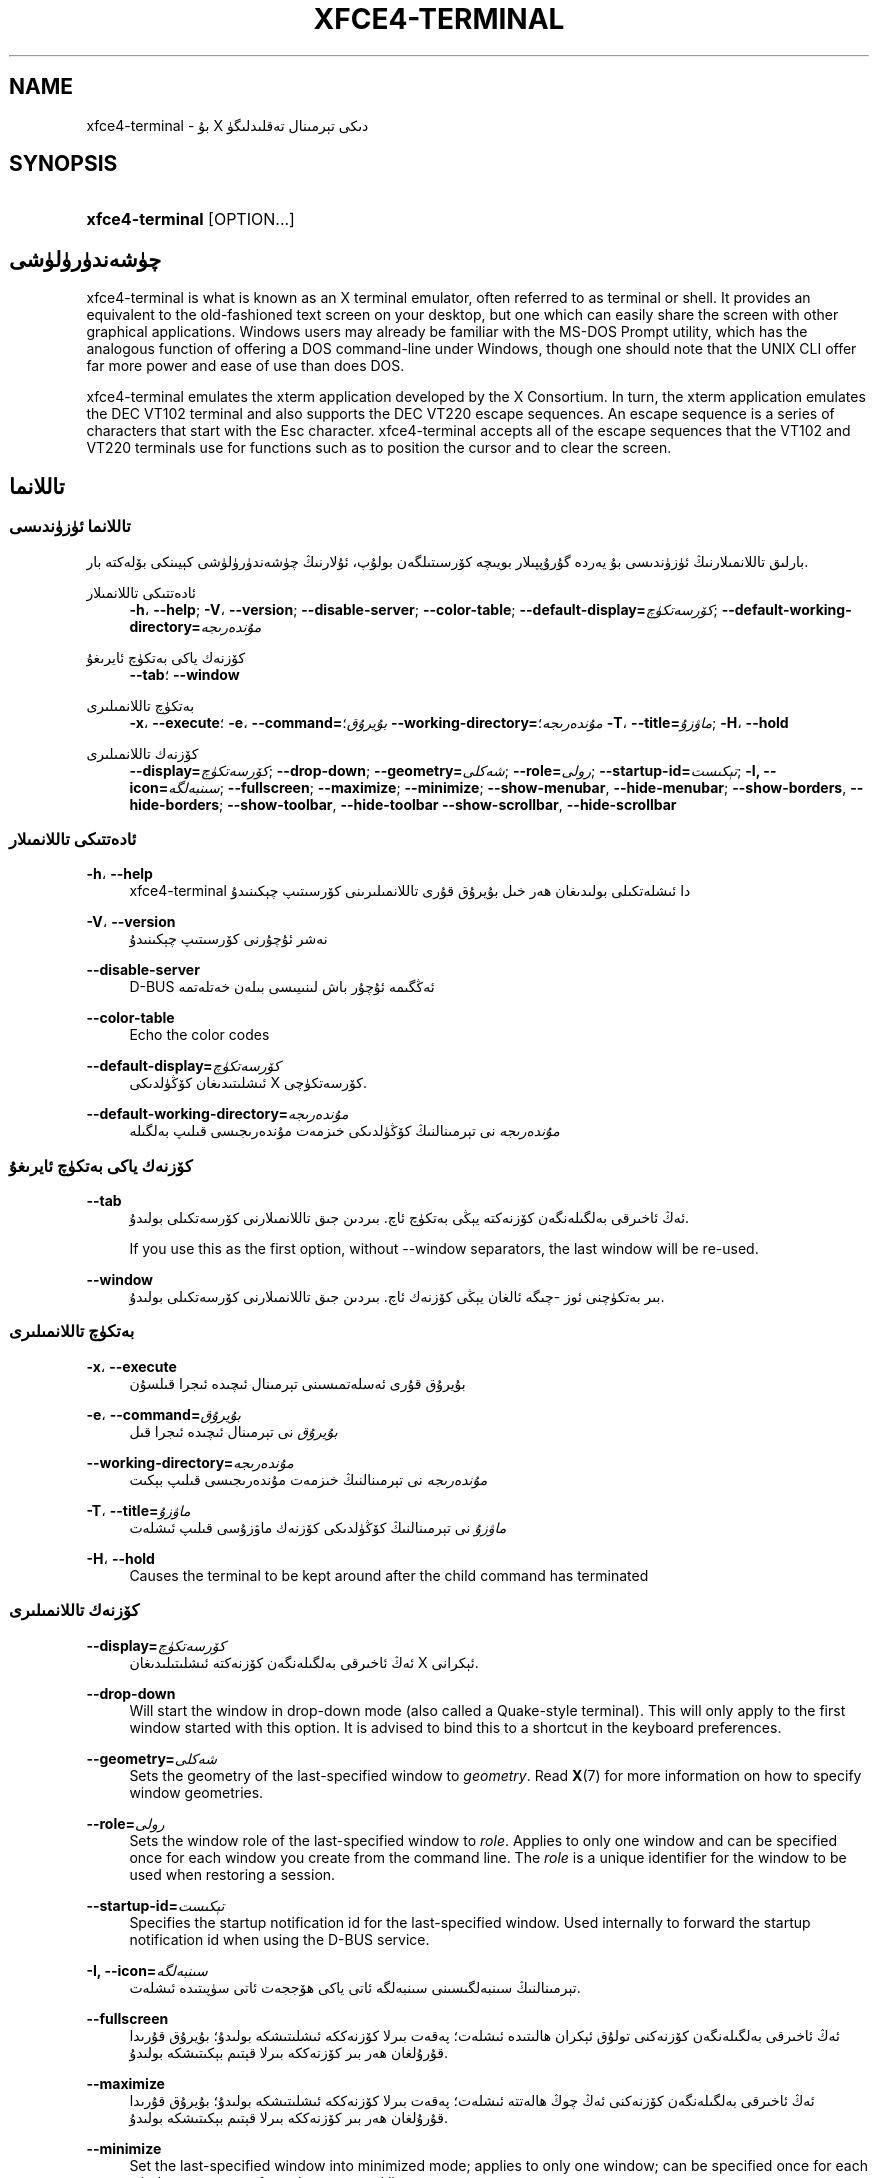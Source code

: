 '\" t
.\"     Title: xfce4-terminal
.\"    Author: Igor Zakharov <f2404@yandex.ru>
.\" Generator: DocBook XSL Stylesheets vsnapshot <http://docbook.sf.net/>
.\"      Date: 07/15/2017
.\"    Manual: Xfce
.\"    Source: xfce4-terminal 0.8.6
.\"  Language: English
.\"
.TH "XFCE4\-TERMINAL" "1" "07/15/2017" "xfce4-terminal 0\&.8\&.6" "Xfce"
.\" -----------------------------------------------------------------
.\" * Define some portability stuff
.\" -----------------------------------------------------------------
.\" ~~~~~~~~~~~~~~~~~~~~~~~~~~~~~~~~~~~~~~~~~~~~~~~~~~~~~~~~~~~~~~~~~
.\" http://bugs.debian.org/507673
.\" http://lists.gnu.org/archive/html/groff/2009-02/msg00013.html
.\" ~~~~~~~~~~~~~~~~~~~~~~~~~~~~~~~~~~~~~~~~~~~~~~~~~~~~~~~~~~~~~~~~~
.ie \n(.g .ds Aq \(aq
.el       .ds Aq '
.\" -----------------------------------------------------------------
.\" * set default formatting
.\" -----------------------------------------------------------------
.\" disable hyphenation
.nh
.\" disable justification (adjust text to left margin only)
.ad l
.\" -----------------------------------------------------------------
.\" * MAIN CONTENT STARTS HERE *
.\" -----------------------------------------------------------------
.SH "NAME"
xfce4-terminal \- بۇ X دىكى تېرمىنال تەقلىدلىگۈ
.SH "SYNOPSIS"
.HP \w'\fBxfce4\-terminal\fR\ 'u
\fBxfce4\-terminal\fR [OPTION...]
.SH "چۈشەندۈرۈلۈشى"
.PP
xfce4\-terminal is what is known as an X terminal emulator, often referred to as terminal or shell\&. It provides an equivalent to the old\-fashioned text screen on your desktop, but one which can easily share the screen with other graphical applications\&. Windows users may already be familiar with the MS\-DOS Prompt utility, which has the analogous function of offering a DOS command\-line under Windows, though one should note that the UNIX CLI offer far more power and ease of use than does DOS\&.
.PP
xfce4\-terminal emulates the
xterm
application developed by the X Consortium\&. In turn, the
xterm
application emulates the DEC VT102 terminal and also supports the DEC VT220 escape sequences\&. An escape sequence is a series of characters that start with the
Esc
character\&. xfce4\-terminal accepts all of the escape sequences that the VT102 and VT220 terminals use for functions such as to position the cursor and to clear the screen\&.
.SH "تاللانما"
.SS "تاللانما ئۈزۈندىسى"
.PP
بارلىق تاللانمىلارنىڭ ئۈزۈندىسى بۇ يەردە گۇرۇپپىلار بويىچە كۆرسىتىلگەن بولۇپ، ئۇلارنىڭ چۈشەندۈرۈلۈشى كېيىنكى بۆلەكتە بار\&.
.PP
ئادەتتىكى تاللانمىلار
.RS 4
\fB\-h\fR، \fB\-\-help\fR;
\fB\-V\fR، \fB\-\-version\fR;
\fB\-\-disable\-server\fR;
\fB\-\-color\-table\fR;
\fB\-\-default\-display=\fR\fB\fIكۆرسەتكۈچ\fR\fR;
\fB\-\-default\-working\-directory=\fR\fB\fIمۇندەرىجە\fR\fR
.RE
.PP
كۆزنەك ياكى بەتكۈچ ئايرىغۇ
.RS 4
\fB\-\-tab\fR؛
\fB\-\-window\fR
.RE
.PP
بەتكۈچ تاللانمىلىرى
.RS 4
\fB\-x\fR، \fB\-\-execute\fR؛
\fB\-e\fR، \fB\-\-command=\fR\fB\fIبۇيرۇق\fR\fR؛
\fB\-\-working\-directory=\fR\fB\fIمۇندەرىجە\fR\fR؛
\fB\-T\fR، \fB\-\-title=\fR\fB\fIماۋزۇ\fR\fR;
\fB\-H\fR، \fB\-\-hold\fR
.RE
.PP
كۆزنەك تاللانمىلىرى
.RS 4
\fB\-\-display=\fR\fB\fIكۆرسەتكۈچ\fR\fR;
\fB\-\-drop\-down\fR;
\fB\-\-geometry=\fR\fB\fIشەكلى\fR\fR;
\fB\-\-role=\fR\fB\fIرولى\fR\fR;
\fB\-\-startup\-id=\fR\fB\fIتېكىست\fR\fR;
\fB\-I, \-\-icon=\fR\fB\fIسىنبەلگە\fR\fR;
\fB\-\-fullscreen\fR;
\fB\-\-maximize\fR;
\fB\-\-minimize\fR;
\fB\-\-show\-menubar\fR,
\fB\-\-hide\-menubar\fR;
\fB\-\-show\-borders\fR,
\fB\-\-hide\-borders\fR;
\fB\-\-show\-toolbar\fR,
\fB\-\-hide\-toolbar\fR
\fB\-\-show\-scrollbar\fR,
\fB\-\-hide\-scrollbar\fR
.RE
.SS "ئادەتتىكى تاللانمىلار"
.PP
\fB\-h\fR، \fB\-\-help\fR
.RS 4
xfce4\-terminal دا ئىشلەتكىلى بولىدىغان ھەر خىل بۇيرۇق قۇرى تاللانمىلىرىنى كۆرسىتىپ چېكىنىدۇ
.RE
.PP
\fB\-V\fR، \fB\-\-version\fR
.RS 4
نەشر ئۇچۇرنى كۆرسىتىپ چېكىنىدۇ
.RE
.PP
\fB\-\-disable\-server\fR
.RS 4
D\-BUS ئەڭگىمە ئۇچۇر باش لىنىيىسى بىلەن خەتلەتمە
.RE
.PP
\fB\-\-color\-table\fR
.RS 4
Echo the color codes
.RE
.PP
\fB\-\-default\-display=\fR\fB\fIكۆرسەتكۈچ\fR\fR
.RS 4
ئىشلىتىدىغان كۆڭۈلدىكى X كۆرسەتكۈچى\&.
.RE
.PP
\fB\-\-default\-working\-directory=\fR\fB\fIمۇندەرىجە\fR\fR
.RS 4
\fIمۇندەرىجە\fR
نى تېرمىنالنىڭ كۆڭۈلدىكى خىزمەت مۇندەرىجىسى قىلىپ بەلگىلە
.RE
.SS "كۆزنەك ياكى بەتكۈچ ئايرىغۇ"
.PP
\fB\-\-tab\fR
.RS 4
ئەڭ ئاخىرقى بەلگىلەنگەن كۆزنەكتە يېڭى بەتكۈچ ئاچ\&. بىردىن جىق تاللانمىلارنى كۆرسەتكىلى بولىدۇ\&.
.sp
If you use this as the first option, without \-\-window separators, the last window will be re\-used\&.
.RE
.PP
\fB\-\-window\fR
.RS 4
بىر بەتكۈچنى ئوز \-چىگە ئالغان يېڭى كۆزنەك ئاچ\&. بىردىن جىق تاللانمىلارنى كۆرسەتكىلى بولىدۇ\&.
.RE
.SS "بەتكۈچ تاللانمىلىرى"
.PP
\fB\-x\fR، \fB\-\-execute\fR
.RS 4
بۇيرۇق قۇرى ئەسلەتمىسىنى تېرمىنال ئىچىدە ئىجرا قىلسۇن
.RE
.PP
\fB\-e\fR، \fB\-\-command=\fR\fB\fIبۇيرۇق\fR\fR
.RS 4
\fIبۇيرۇق\fR
نى تېرمىنال ئىچىدە ئىجرا قىل
.RE
.PP
\fB\-\-working\-directory=\fR\fB\fIمۇندەرىجە\fR\fR
.RS 4
\fIمۇندەرىجە\fR
نى تېرمىنالنىڭ خىزمەت مۇندەرىجىسى قىلىپ بېكىت
.RE
.PP
\fB\-T\fR، \fB\-\-title=\fR\fB\fIماۋزۇ\fR\fR
.RS 4
\fIماۋزۇ\fR
نى تېرمىنالنىڭ كۆڭۈلدىكى كۆزنەك ماۋزۇسى قىلىپ ئىشلەت
.RE
.PP
\fB\-H\fR، \fB\-\-hold\fR
.RS 4
Causes the terminal to be kept around after the child command has terminated
.RE
.SS "كۆزنەك تاللانمىلىرى"
.PP
\fB\-\-display=\fR\fB\fIكۆرسەتكۈچ\fR\fR
.RS 4
ئەڭ ئاخىرقى بەلگىلەنگەن كۆزنەكتە ئىشلىتىلىدىغان X ئېكرانى\&.
.RE
.PP
\fB\-\-drop\-down\fR
.RS 4
Will start the window in drop\-down mode (also called a Quake\-style terminal)\&. This will only apply to the first window started with this option\&. It is advised to bind this to a shortcut in the keyboard preferences\&.
.RE
.PP
\fB\-\-geometry=\fR\fB\fIشەكلى\fR\fR
.RS 4
Sets the geometry of the last\-specified window to
\fIgeometry\fR\&. Read
\fBX\fR(7)
for more information on how to specify window geometries\&.
.RE
.PP
\fB\-\-role=\fR\fB\fIرولى\fR\fR
.RS 4
Sets the window role of the last\-specified window to
\fIrole\fR\&. Applies to only one window and can be specified once for each window you create from the command line\&. The
\fIrole\fR
is a unique identifier for the window to be used when restoring a session\&.
.RE
.PP
\fB\-\-startup\-id=\fR\fB\fIتېكىست\fR\fR
.RS 4
Specifies the startup notification id for the last\-specified window\&. Used internally to forward the startup notification id when using the D\-BUS service\&.
.RE
.PP
\fB\-I, \-\-icon=\fR\fB\fIسىنبەلگە\fR\fR
.RS 4
تېرمىنالنىڭ سىنبەلگىسىنى سىنبەلگە ئاتى ياكى ھۆججەت ئاتى سۈپىتىدە ئىشلەت\&.
.RE
.PP
\fB\-\-fullscreen\fR
.RS 4
ئەڭ ئاخىرقى بەلگىلەنگەن كۆزنەكنى تولۇق ئېكران ھالىتىدە ئىشلەت؛ پەقەت بىرلا كۆزنەككە ئىشلىتىشكە بولىدۇ؛ بۇيرۇق قۇرىدا قۇرۇلغان ھەر بىر كۆزنەككە بىرلا قېتىم بېكىتىشكە بولىدۇ\&.
.RE
.PP
\fB\-\-maximize\fR
.RS 4
ئەڭ ئاخىرقى بەلگىلەنگەن كۆزنەكنى ئەڭ چوڭ ھالەتتە ئىشلەت؛ پەقەت بىرلا كۆزنەككە ئىشلىتىشكە بولىدۇ؛ بۇيرۇق قۇرىدا قۇرۇلغان ھەر بىر كۆزنەككە بىرلا قېتىم بېكىتىشكە بولىدۇ\&.
.RE
.PP
\fB\-\-minimize\fR
.RS 4
Set the last\-specified window into minimized mode; applies to only one window; can be specified once for each window you create from the command line\&.
.RE
.PP
\fB\-\-show\-menubar\fR
.RS 4
ئەڭ ئاخىرقى بەلگىلەنگەن كۆزنەكنىڭ تىزىملىك بالدىقىنى كۆرسەت\&. بۇيرۇق قۇرىدا قۇرۇلغان ھەر بىر كۆزنەككە بىرلا قېتىم بېكىتىشكە بولىدۇ\&.
.RE
.PP
\fB\-\-hide\-menubar\fR
.RS 4
ئەڭ ئاخىرقى بەلگىلەنگەن كۆزنەكنىڭ تىزىملىك بالدىقىنى كۆرسەتمە\&. بۇيرۇق قۇرىدا قۇرۇلغان ھەر بىر كۆزنەككە بىرلا قېتىم بېكىتىشكە بولىدۇ\&.
.RE
.PP
\fB\-\-show\-borders\fR
.RS 4
ئەڭ ئاخىرقى بەلگىلەنگەن كۆزنەكنىڭ گىرۋەك بېزەكلىرىنى كۆرسەت؛ پەقەت بىرلا كۆزنەككە ئىشلىتىشكە بولىدۇ؛ بۇيرۇق قۇرىدا قۇرۇلغان ھەر بىر كۆزنەككە بىرلا قېتىم بېكىتىشكە بولىدۇ\&.
.RE
.PP
\fB\-\-hide\-borders\fR
.RS 4
ئەڭ ئاخىرقى بەلگىلەنگەن كۆزنەكنىڭ گىرۋەك بېزەكلىرىنى كۆرسەتمە؛ پەقەت بىرلا كۆزنەككە ئىشلىتىشكە بولىدۇ؛ بۇيرۇق قۇرىدا قۇرۇلغان ھەر بىر كۆزنەككە بىرلا قېتىم بېكىتىشكە بولىدۇ\&.
.RE
.PP
\fB\-\-show\-toolbar\fR
.RS 4
Turn on the toolbar for the last\-specified window\&. Applies to only one window\&. Can be specified once for each window you create from the command line\&.
.RE
.PP
\fB\-\-hide\-toolbar\fR
.RS 4
Turn off the toolbar for the last\-specified window\&. Applies to only one window\&. Can be specified once for each window you create from the command line\&.
.RE
.PP
\fB\-\-show\-scrollbar\fR
.RS 4
Turn on the scrollbar for the last\-specified window\&. Scrollbar position is taken from the settings; if position is None, the default position is Right side\&. Applies to only one window\&. Can be specified once for each window you create from the command line\&.
.RE
.PP
\fB\-\-hide\-scrollbar\fR
.RS 4
Turn off the scrollbar for the last\-specified window\&. Applies to only one window\&. Can be specified once for each window you create from the command line\&.
.RE
.PP
\fB\-\-font=\fR\fB\fIfont\fR\fR
.RS 4
Set the terminal font\&.
.RE
.PP
\fB\-\-zoom=\fR\fB\fIzoom\fR\fR
.RS 4
Set the zoom level: the font size will be multiplied by this level\&. The range is from \-7 to 7, default is 0\&. Each step multiplies the size by 1\&.2, i\&.e\&. level 7 is 3\&.5831808 (1\&.2^7) times larger than the default size\&.
.RE
.SH "مىساللار"
.PP
xfce4\-terminal \-\-geometry 80x40 \-\-command mutt \-\-tab \-\-command mc
.RS 4
40 قۇرى، ھەر بىر قۇردا 80 ھەرپ كۆرسەتكىلى بولىدىغان، ئىككى دانە بەتكۈچى بار بولغان تېرمىنال كۆزنىكىنى يېڭىدىن ياسايدۇ\&. بىرىنچى بەتكۈچتە
\fBmutt\fR
بۇيرۇقى، ئىككىنچى بەتكۈچتە
\fBmc\fR
بۇيرۇقى ئىجرا قىلىنىدۇ\&.\(em
.RE
.SH "مۇھىت"
.PP
xfce4\-terminal uses the Basedir Specification as defined on
\m[blue]\fBFreedesktop\&.org\fR\m[]\&\s-2\u[1]\d\s+2
to locate its data and configuration files\&. This means that file locations will be specified as a path relative to the directories described in the specification\&.
.PP
\fI${XDG_CONFIG_HOME}\fR
.RS 4
سەپلىمە ھۆججەتنى ئىزدەيدىغان تۇنجى ئاساسىي مۇندەرىجە\&. ئادەتتە ئۇنىڭ قىممىتى
~/\&.config/\&.
.RE
.PP
\fI${XDG_CONFIG_DIRS}\fR
.RS 4
A colon separated list of base directories that contain configuration data\&. By default the application will look in
${sysconfdir}/xdg/\&. The value of
\fI${sysconfdir}\fR
depends on how the program was build and will often be
/etc/
for binary packages\&.
.RE
.PP
\fI${XDG_DATA_HOME}\fR
.RS 4
ئىشلەتكۈچىگە تەۋە بارلىق سانلىق\-مەلۇماتلارنىڭ غول يولى\&. كۆڭۈلدىكى قىممىتى
~/\&.local/share/\&.
.RE
.PP
\fI${XDG_DATA_DIRS}\fR
.RS 4
A set of preference ordered base directories relative to which data files should be searched in addition to the
\fI${XDG_DATA_HOME}\fR
base directory\&. The directories should be separated with a colon\&.
.RE
.SH "ھۆججەتلەر"
.PP
${XDG_CONFIG_DIRS}/xfce4/terminal/terminalrc
.RS 4
بۇ xfce4\-terminal نىڭ كۆرۈنۈشىنى كونترول قىلىدىغان خاسلىقلارنى ئوز ئىچىدە ئالغان سەپلىمە ھۆججەتنىڭ ئورنىدۇر\&.
.RE
.SH "بۇ يەرگىمۇ قاراپ بېقىڭ"
.PP
\fBbash\fR(1)،
\fBX\fR(7)
.SH "AUTHORS"
.PP
\fBIgor Zakharov\fR <\&f2404@yandex\&.ru\&>
.RS 4
ئىجادىيەتچى
.RE
.PP
\fBNick Schermer\fR <\&nick@xfce\&.org\&>
.RS 4
ئىجادىيەتچى
.RE
.PP
\fBBenedikt Meurer\fR <\&benny@xfce\&.org\&>
.br
يۇمشاق دېتال ئىجادىيىتى, os\-cillation, سىستېما ئىجادىيىتى, 
.RS 4
ئىجادىيەتچى
.RE
.SH "NOTES"
.IP " 1." 4
Freedesktop.org
.RS 4
\%http://freedesktop.org/
.RE
